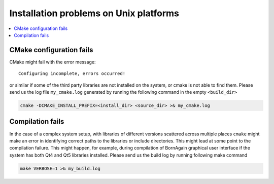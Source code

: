 

Installation problems on Unix platforms
------------------------------------------

.. contents::
   :depth: 1
   :local:
   :backlinks: none



CMake configuration fails
^^^^^^^^^^^^^^^^^^^^^^^^^^^^^^^

CMake might fail with the error message::

    Configuring incomplete, errors occurred!

or similar if some of the third party libraries are not installed on the system, or cmake is not able to find them.
Please send us the log file ``my_cmake.log`` generated by running the following command in the empty ``<build_dir>``

.. code-block:: bash

    cmake -DCMAKE_INSTALL_PREFIX=<install_dir> <source_dir> >& my_cmake.log





Compilation fails
^^^^^^^^^^^^^^^^^^^^^^^^^^^^^^^

In the case of a complex system setup, with libraries of different versions 
scattered across multiple places ``cmake`` might make an error in identifying correct paths to the libraries or include directories.
This might lead at some point to the compilation failure.
This might happen, for example, during compilation of BornAgain graphical user interface if the system has both Qt4 and Qt5 libraries installed.
Please send us the build log by running following make command

.. code-block:: bash

    make VERBOSE=1 >& my_build.log
    
    

